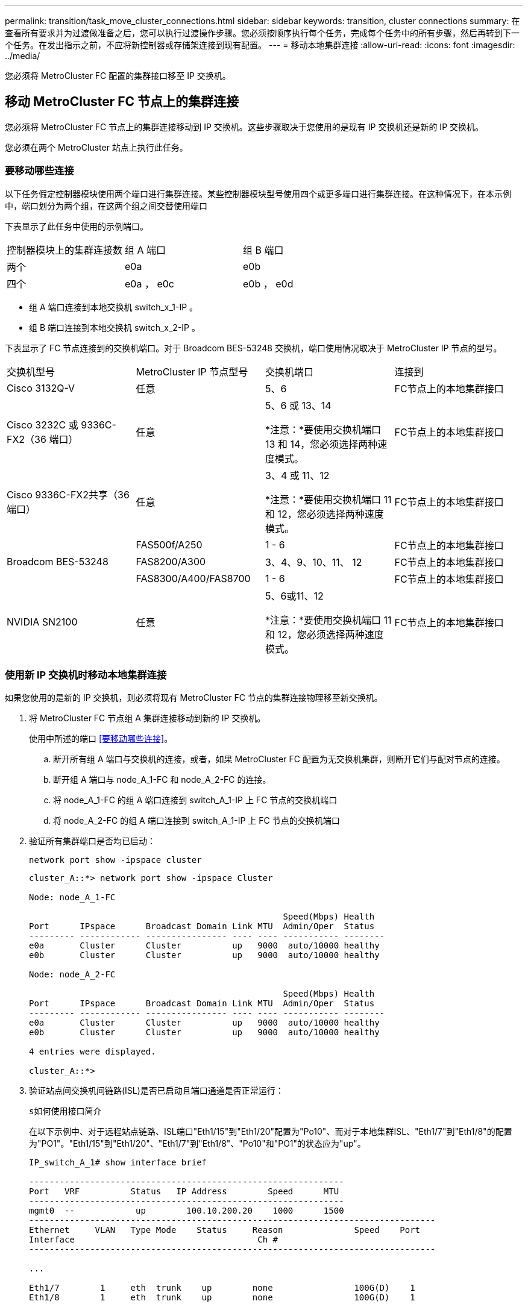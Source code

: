 ---
permalink: transition/task_move_cluster_connections.html 
sidebar: sidebar 
keywords: transition, cluster connections 
summary: 在查看所有要求并为过渡做准备之后，您可以执行过渡操作步骤。您必须按顺序执行每个任务，完成每个任务中的所有步骤，然后再转到下一个任务。在发出指示之前，不应将新控制器或存储架连接到现有配置。 
---
= 移动本地集群连接
:allow-uri-read: 
:icons: font
:imagesdir: ../media/


[role="lead"]
您必须将 MetroCluster FC 配置的集群接口移至 IP 交换机。



== 移动 MetroCluster FC 节点上的集群连接

您必须将 MetroCluster FC 节点上的集群连接移动到 IP 交换机。这些步骤取决于您使用的是现有 IP 交换机还是新的 IP 交换机。

您必须在两个 MetroCluster 站点上执行此任务。



=== 要移动哪些连接

以下任务假定控制器模块使用两个端口进行集群连接。某些控制器模块型号使用四个或更多端口进行集群连接。在这种情况下，在本示例中，端口划分为两个组，在这两个组之间交替使用端口

下表显示了此任务中使用的示例端口。

|===


| 控制器模块上的集群连接数 | 组 A 端口 | 组 B 端口 


 a| 
两个
 a| 
e0a
 a| 
e0b



 a| 
四个
 a| 
e0a ， e0c
 a| 
e0b ， e0d

|===
* 组 A 端口连接到本地交换机 switch_x_1-IP 。
* 组 B 端口连接到本地交换机 switch_x_2-IP 。


下表显示了 FC 节点连接到的交换机端口。对于 Broadcom BES-53248 交换机，端口使用情况取决于 MetroCluster IP 节点的型号。

|===


| 交换机型号 | MetroCluster IP 节点型号 | 交换机端口 | 连接到 


| Cisco 3132Q-V  a| 
任意
 a| 
5、6
 a| 
FC节点上的本地集群接口



 a| 
Cisco 3232C 或 9336C-FX2（36 端口）
 a| 
任意
 a| 
5、6 或 13、14

*注意：*要使用交换机端口 13 和 14，您必须选择两种速度模式。
 a| 
FC节点上的本地集群接口



 a| 
Cisco 9336C-FX2共享（36端口）
 a| 
任意
 a| 
3、4 或 11、12

*注意：*要使用交换机端口 11 和 12，您必须选择两种速度模式。
 a| 
FC节点上的本地集群接口



.3+| Broadcom BES-53248  a| 
FAS500f/A250
 a| 
1 - 6
 a| 
FC节点上的本地集群接口



 a| 
FAS8200/A300
 a| 
3、4、9、10、11、 12
 a| 
FC节点上的本地集群接口



 a| 
FAS8300/A400/FAS8700
 a| 
1 - 6
 a| 
FC节点上的本地集群接口



 a| 
NVIDIA SN2100
 a| 
任意
 a| 
5、6或11、12

*注意：*要使用交换机端口 11 和 12，您必须选择两种速度模式。
 a| 
FC节点上的本地集群接口

|===


=== 使用新 IP 交换机时移动本地集群连接

如果您使用的是新的 IP 交换机，则必须将现有 MetroCluster FC 节点的集群连接物理移至新交换机。

. 将 MetroCluster FC 节点组 A 集群连接移动到新的 IP 交换机。
+
使用中所述的端口 <<要移动哪些连接>>。

+
.. 断开所有组 A 端口与交换机的连接，或者，如果 MetroCluster FC 配置为无交换机集群，则断开它们与配对节点的连接。
.. 断开组 A 端口与 node_A_1-FC 和 node_A_2-FC 的连接。
.. 将 node_A_1-FC 的组 A 端口连接到 switch_A_1-IP 上 FC 节点的交换机端口
.. 将 node_A_2-FC 的组 A 端口连接到 switch_A_1-IP 上 FC 节点的交换机端口


. 验证所有集群端口是否均已启动：
+
`network port show -ipspace cluster`

+
....
cluster_A::*> network port show -ipspace Cluster

Node: node_A_1-FC

                                                  Speed(Mbps) Health
Port      IPspace      Broadcast Domain Link MTU  Admin/Oper  Status
--------- ------------ ---------------- ---- ---- ----------- --------
e0a       Cluster      Cluster          up   9000  auto/10000 healthy
e0b       Cluster      Cluster          up   9000  auto/10000 healthy

Node: node_A_2-FC

                                                  Speed(Mbps) Health
Port      IPspace      Broadcast Domain Link MTU  Admin/Oper  Status
--------- ------------ ---------------- ---- ---- ----------- --------
e0a       Cluster      Cluster          up   9000  auto/10000 healthy
e0b       Cluster      Cluster          up   9000  auto/10000 healthy

4 entries were displayed.

cluster_A::*>
....
. 验证站点间交换机间链路(ISL)是否已启动且端口通道是否正常运行：
+
`s如何使用接口简介`

+
在以下示例中、对于远程站点链路、ISL端口"Eth1/15"到"Eth1/20"配置为"Po10"、而对于本地集群ISL、"Eth1/7"到"Eth1/8"的配置为"PO1"。"Eth1/15"到"Eth1/20"、"Eth1/7"到"Eth1/8"、"Po10"和"PO1"的状态应为"up"。

+
[listing]
----
IP_switch_A_1# show interface brief

--------------------------------------------------------------
Port   VRF          Status   IP Address        Speed      MTU
--------------------------------------------------------------
mgmt0  --            up        100.10.200.20    1000      1500
--------------------------------------------------------------------------------
Ethernet     VLAN   Type Mode    Status     Reason              Speed    Port
Interface                                    Ch #
--------------------------------------------------------------------------------

...

Eth1/7        1     eth  trunk    up        none                100G(D)    1
Eth1/8        1     eth  trunk    up        none                100G(D)    1

...

Eth1/15       1     eth  trunk    up        none                100G(D)    10
Eth1/16       1     eth  trunk    up        none                100G(D)    10
Eth1/17       1     eth  trunk    up        none                100G(D)    10
Eth1/18       1     eth  trunk    up        none                100G(D)    10
Eth1/19       1     eth  trunk    up        none                100G(D)    10
Eth1/20       1     eth  trunk    up        none                100G(D)    10

--------------------------------------------------------------------------------
Port-channel VLAN  Type Mode   Status   Reason         Speed    Protocol
Interface
--------------------------------------------------------------------------------
Po1          1     eth  trunk   up      none            a-100G(D) lacp
Po10         1     eth  trunk   up      none            a-100G(D) lacp
Po11         1     eth  trunk   down    No operational  auto(D)   lacp
                                        members
IP_switch_A_1#
----
. 验证所有接口在 "`is Home` " 列中是否均显示 true ：
+
`network interface show -vserver cluster`

+
完成此操作可能需要几分钟时间。

+
....
cluster_A::*> network interface show -vserver cluster

            Logical      Status     Network          Current       Current Is
Vserver     Interface  Admin/Oper Address/Mask       Node          Port    Home
----------- ---------- ---------- ------------------ ------------- ------- -----
Cluster
            node_A_1_FC_clus1
                       up/up      169.254.209.69/16  node_A_1_FC   e0a     true
            node_A_1-FC_clus2
                       up/up      169.254.49.125/16  node_A_1-FC   e0b     true
            node_A_2-FC_clus1
                       up/up      169.254.47.194/16  node_A_2-FC   e0a     true
            node_A_2-FC_clus2
                       up/up      169.254.19.183/16  node_A_2-FC   e0b     true

4 entries were displayed.

cluster_A::*>
....
. 在两个节点（ node_A_1-FC 和 node_A_2-FC ）上执行上述步骤，以移动集群接口的组 B 端口。
. 对配对集群 "`cluster_B` " 重复上述步骤。




=== 重复使用现有 IP 交换机时移动本地集群连接

如果要重复使用现有 IP 交换机，则必须更新固件，使用正确的参考配置文件（ Reference Configure Files ， RCF ）重新配置交换机，并将连接移动到正确的端口，一次一个交换机。

只有当 FC 节点已连接到现有 IP 交换机且您要重复使用这些交换机时，才需要执行此任务。

. 断开连接到 switch_A_1_IP 的本地集群连接
+
.. 断开组 A 端口与现有 IP 交换机的连接。
.. 断开 switch_A_1_IP 上的 ISL 端口。
+
您可以查看平台的安装和设置说明，以查看集群端口使用情况。

+
https://docs.netapp.com/platstor/topic/com.netapp.doc.hw-a320-install-setup/home.html["AFF A320 系统：安装和设置"^]

+
https://library.netapp.com/ecm/ecm_download_file/ECMLP2842666["《 AFF A220/FAS2700 系统安装和设置说明》"^]

+
https://library.netapp.com/ecm/ecm_download_file/ECMLP2842668["《 AFF A800 系统安装和设置说明》"^]

+
https://library.netapp.com/ecm/ecm_download_file/ECMLP2469722["《 AFF A300 系统安装和设置说明》"^]

+
https://library.netapp.com/ecm/ecm_download_file/ECMLP2316769["《 FAS8200 系统安装和设置说明》"^]



. 使用为您的平台组合和过渡生成的 RCF 文件重新配置 switch_A_1_IP 。
+
按照 _MetroCluster IP 安装和配置 _ 中适用于您的交换机供应商的操作步骤中的步骤进行操作：

+
link:../install-ip/concept_considerations_differences.html["MetroCluster IP 安装和配置"]

+
.. 如果需要，请下载并安装新的交换机固件。
+
您应使用 MetroCluster IP 节点支持的最新固件。

+
*** link:../install-ip/task_switch_config_broadcom.html["下载并安装Broadcom交换机EFOS软件"]
*** link:../install-ip/task_switch_config_cisco.html["下载并安装Cisco交换机NX-OS软件"]
*** link:../install-ip/task_switch_config_nvidia.html#download-and-install-the-cumulus-software["下载并安装 NVIDIA Cumulus 软件"]


.. 准备 IP 交换机以应用新的 RCF 文件。
+
*** link:../install-ip/task_switch_config_broadcom.html["将 Broadcom IP 交换机重置为出厂默认值"]
*** link:../install-ip/task_switch_config_cisco.html["将Cisco IP交换机重置为出厂默认值"]
*** link:../install-ip/task_switch_config_nvidia.html#reset-the-nvidia-ip-sn2100-switch-to-factory-defaults["将NVIDIA IP SN2100交换机重置为出厂默认值"]


.. 根据交换机供应商的不同，下载并安装 IP RCF 文件。
+
*** link:../install-ip/task_switch_config_broadcom.html["下载并安装 Broadcom IP RCF 文件"]
*** link:../install-ip/task_switch_config_cisco.html["下载并安装 Cisco IP RCF 文件"]
*** link:../install-ip/task_switch_config_nvidia.html#download-and-install-the-nvidia-rcf-files["下载并安装NVIDIA RCF文件"]




. 将组 A 的端口重新连接到 switch_A_1_IP 。
+
使用中所述的端口 <<要移动哪些连接>>。

. 验证所有集群端口是否均已启动：
+
`network port show -ipspace cluster`

+
....
Cluster-A::*> network port show -ipspace cluster

Node: node_A_1_FC

                                                  Speed(Mbps) Health
Port      IPspace      Broadcast Domain Link MTU  Admin/Oper  Status
--------- ------------ ---------------- ---- ---- ----------- --------
e0a       Cluster      Cluster          up   9000  auto/10000 healthy
e0b       Cluster      Cluster          up   9000  auto/10000 healthy

Node: node_A_2_FC

                                                  Speed(Mbps) Health
Port      IPspace      Broadcast Domain Link MTU  Admin/Oper  Status
--------- ------------ ---------------- ---- ---- ----------- --------
e0a       Cluster      Cluster          up   9000  auto/10000 healthy
e0b       Cluster      Cluster          up   9000  auto/10000 healthy

4 entries were displayed.

Cluster-A::*>
....
. 验证所有接口是否均位于其主端口上：
+
`network interface show -vserver cluster`

+
....
Cluster-A::*> network interface show -vserver Cluster

            Logical      Status     Network          Current       Current Is
Vserver     Interface  Admin/Oper Address/Mask       Node          Port    Home
----------- ---------- ---------- ------------------ ------------- ------- -----
Cluster
            node_A_1_FC_clus1
                       up/up      169.254.209.69/16  node_A_1_FC   e0a     true
            node_A_1_FC_clus2
                       up/up      169.254.49.125/16  node_A_1_FC   e0b     true
            node_A_2_FC_clus1
                       up/up      169.254.47.194/16  node_A_2_FC   e0a     true
            node_A_2_FC_clus2
                       up/up      169.254.19.183/16  node_A_2_FC   e0b     true

4 entries were displayed.

Cluster-A::*>
....
. 对 switch_A_2_IP 重复上述所有步骤。
. 重新连接本地集群 ISL 端口。
. 在 site_B 上对交换机 B_1_IP 和交换机 B_2_IP 重复上述步骤。
. 在站点之间连接远程 ISL 。




== 验证集群连接是否已移动且集群运行状况良好

要确保连接正确且配置已准备好继续过渡过程，您必须验证集群连接是否已正确移动，集群交换机是否已识别且集群运行状况良好。

. 验证所有集群端口是否均已启动且正在运行：
+
`network port show -ipspace cluster`

+
....
Cluster-A::*> network port show -ipspace Cluster

Node: Node-A-1-FC

                                                  Speed(Mbps) Health
Port      IPspace      Broadcast Domain Link MTU  Admin/Oper  Status
--------- ------------ ---------------- ---- ---- ----------- --------
e0a       Cluster      Cluster          up   9000  auto/10000 healthy
e0b       Cluster      Cluster          up   9000  auto/10000 healthy

Node: Node-A-2-FC

                                                  Speed(Mbps) Health
Port      IPspace      Broadcast Domain Link MTU  Admin/Oper  Status
--------- ------------ ---------------- ---- ---- ----------- --------
e0a       Cluster      Cluster          up   9000  auto/10000 healthy
e0b       Cluster      Cluster          up   9000  auto/10000 healthy

4 entries were displayed.

Cluster-A::*>
....
. 验证所有接口是否均位于其主端口上：
+
`network interface show -vserver cluster`

+
完成此操作可能需要几分钟时间。

+
以下示例显示所有接口在 "`is Home` " 列中均显示 true 。

+
....
Cluster-A::*> network interface show -vserver Cluster

            Logical      Status     Network          Current       Current Is
Vserver     Interface  Admin/Oper Address/Mask       Node          Port    Home
----------- ---------- ---------- ------------------ ------------- ------- -----
Cluster
            Node-A-1_FC_clus1
                       up/up      169.254.209.69/16  Node-A-1_FC   e0a     true
            Node-A-1-FC_clus2
                       up/up      169.254.49.125/16  Node-A-1-FC   e0b     true
            Node-A-2-FC_clus1
                       up/up      169.254.47.194/16  Node-A-2-FC   e0a     true
            Node-A-2-FC_clus2
                       up/up      169.254.19.183/16  Node-A-2-FC   e0b     true

4 entries were displayed.

Cluster-A::*>
....
. 验证节点是否已发现两个本地 IP 交换机：
+
`network device-discovery show -protocol cdp`

+
....
Cluster-A::*> network device-discovery show -protocol cdp

Node/       Local  Discovered
Protocol    Port   Device (LLDP: ChassisID)  Interface         Platform
----------- ------ ------------------------- ----------------  ----------------
Node-A-1-FC
           /cdp
            e0a    Switch-A-3-IP             1/5/1             N3K-C3232C
            e0b    Switch-A-4-IP             0/5/1             N3K-C3232C
Node-A-2-FC
           /cdp
            e0a    Switch-A-3-IP             1/6/1             N3K-C3232C
            e0b    Switch-A-4-IP             0/6/1             N3K-C3232C

4 entries were displayed.

Cluster-A::*>
....
. 在 IP 交换机上，验证两个本地 IP 交换机是否均已发现 MetroCluster IP 节点：
+
`s如何使用 cdp 邻居`

+
您必须对每个交换机执行此步骤。

+
此示例显示了如何验证是否已在 Switch-A-3-IP 上发现节点。

+
....
(Switch-A-3-IP)# show cdp neighbors

Capability Codes: R - Router, T - Trans-Bridge, B - Source-Route-Bridge
                  S - Switch, H - Host, I - IGMP, r - Repeater,
                  V - VoIP-Phone, D - Remotely-Managed-Device,
                  s - Supports-STP-Dispute

Device-ID          Local Intrfce  Hldtme Capability  Platform      Port ID
Node-A-1-FC         Eth1/5/1       133    H         FAS8200       e0a
Node-A-2-FC         Eth1/6/1       133    H         FAS8200       e0a
Switch-A-4-IP(FDO220329A4)
                    Eth1/7         175    R S I s   N3K-C3232C    Eth1/7
Switch-A-4-IP(FDO220329A4)
                    Eth1/8         175    R S I s   N3K-C3232C    Eth1/8
Switch-B-3-IP(FDO220329B3)
                    Eth1/20        173    R S I s   N3K-C3232C    Eth1/20
Switch-B-3-IP(FDO220329B3)
                    Eth1/21        173    R S I s   N3K-C3232C    Eth1/21

Total entries displayed: 4

(Switch-A-3-IP)#
....
+
此示例显示了如何验证是否已在 Switch-A-4-IP 上发现节点。

+
....
(Switch-A-4-IP)# show cdp neighbors

Capability Codes: R - Router, T - Trans-Bridge, B - Source-Route-Bridge
                  S - Switch, H - Host, I - IGMP, r - Repeater,
                  V - VoIP-Phone, D - Remotely-Managed-Device,
                  s - Supports-STP-Dispute

Device-ID          Local Intrfce  Hldtme Capability  Platform      Port ID
Node-A-1-FC         Eth1/5/1       133    H         FAS8200       e0b
Node-A-2-FC         Eth1/6/1       133    H         FAS8200       e0b
Switch-A-3-IP(FDO220329A3)
                    Eth1/7         175    R S I s   N3K-C3232C    Eth1/7
Switch-A-3-IP(FDO220329A3)
                    Eth1/8         175    R S I s   N3K-C3232C    Eth1/8
Switch-B-4-IP(FDO220329B4)
                    Eth1/20        169    R S I s   N3K-C3232C    Eth1/20
Switch-B-4-IP(FDO220329B4)
                    Eth1/21        169    R S I s   N3K-C3232C    Eth1/21

Total entries displayed: 4

(Switch-A-4-IP)#
....

